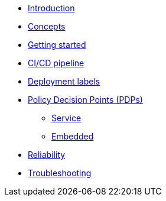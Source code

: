 * xref:index.adoc[Introduction]
* xref:concepts.adoc[Concepts]
* xref:getting-started.adoc[Getting started]
* xref:ci-cd.adoc[CI/CD pipeline]
* xref:deployment-labels.adoc[Deployment labels]
* xref:decision-points.adoc[Policy Decision Points (PDPs)]
** xref:decision-points-service.adoc[Service]
** xref:decision-points-embedded.adoc[Embedded]
* xref:reliability.adoc[Reliability]
* xref:troubleshooting.adoc[Troubleshooting]
